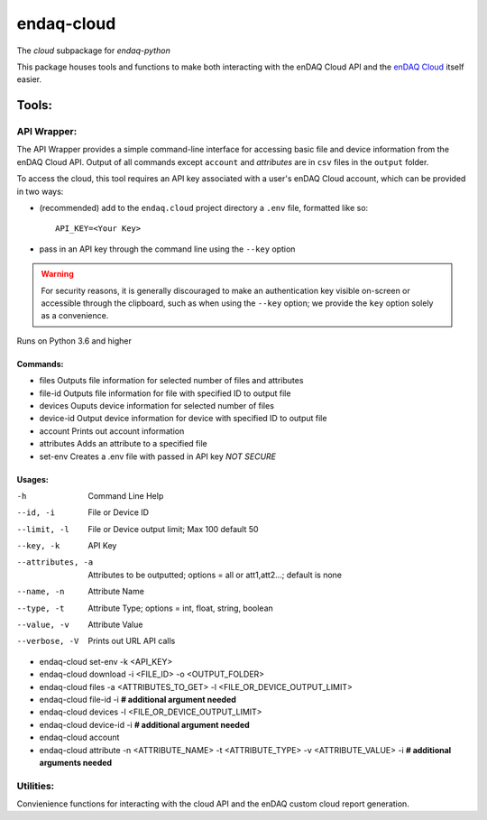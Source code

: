 *****
endaq-cloud
*****

The `cloud` subpackage for `endaq-python`

This package houses tools and functions to make both interacting with the enDAQ Cloud API and the `enDAQ Cloud <https://cloud.endaq.com>`_ itself easier.

Tools:
=====

API Wrapper:
....
The API Wrapper provides a simple command-line interface for accessing basic file and device information from the enDAQ Cloud API. Output of all commands except ``account`` and `attributes` are in ``csv`` files in the ``output`` folder.

To access the cloud, this tool requires an API key associated with a user's enDAQ Cloud account, which can be provided in two ways:

* (recommended) add to the ``endaq.cloud`` project directory a ``.env`` file, formatted like so::

	API_KEY=<Your Key>

* pass in an API key through the command line using the ``--key`` option

.. warning::
	For security reasons, it is generally discouraged to make an authentication key visible on-screen or accessible through the clipboard, such as when using the ``--key`` option; we provide the ``key`` option solely as a convenience.

Runs on Python 3.6 and higher

Commands:
++++++

- files               Outputs file information for selected number of files and attributes
- file-id             Outputs file information for file with specified ID to output file
- devices             Ouputs device information for selected number of files
- device-id           Output device information for device with specified ID to output file
- account             Prints out account information
- attributes          Adds an attribute to a specified file
- set-env             Creates a .env file with passed in API key *NOT SECURE*

Usages:
++++++
-h                  Command Line Help
--id, -i            File or Device ID
--limit, -l         File or Device output limit; Max 100 default 50
--key, -k           API Key
--attributes, -a    Attributes to be outputted; options = all or att1,att2...; default is none
--name, -n          Attribute Name
--type, -t          Attribute Type; options = int, float, string, boolean
--value, -v         Attribute Value
--verbose, -V       Prints out URL API calls

- endaq-cloud set-env -k <API_KEY>
- endaq-cloud download -i <FILE_ID> -o <OUTPUT_FOLDER>
- endaq-cloud files -a <ATTRIBUTES_TO_GET> -l <FILE_OR_DEVICE_OUTPUT_LIMIT>
- endaq-cloud file-id -i **# additional argument needed**
- endaq-cloud devices -l <FILE_OR_DEVICE_OUTPUT_LIMIT>
- endaq-cloud device-id -i **# additional argument needed**
- endaq-cloud account
- endaq-cloud attribute -n <ATTRIBUTE_NAME> -t <ATTRIBUTE_TYPE> -v <ATTRIBUTE_VALUE> -i **# additional arguments needed**



Utilities:
....

Convienience functions for interacting with the cloud API and the enDAQ custom cloud report generation.
